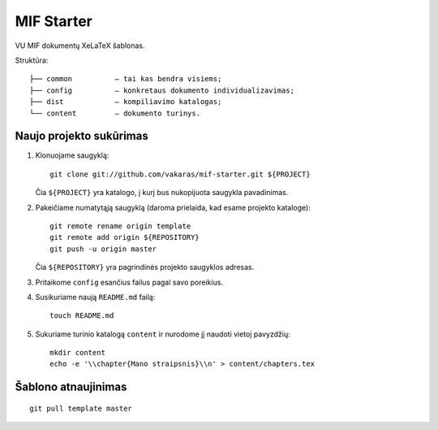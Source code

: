 ===========
MIF Starter
===========

VU MIF dokumentų XeLaTeX šablonas.

Struktūra::

    ├── common          – tai kas bendra visiems;
    ├── config          – konkretaus dokumento individualizavimas;
    ├── dist            – kompiliavimo katalogas;
    └── content         – dokumento turinys.

Naujo projekto sukūrimas
========================


#.  Klonuojame saugyklą::

        git clone git://github.com/vakaras/mif-starter.git ${PROJECT}

    Čia ``${PROJECT}`` yra katalogo, į kurį bus nukopijuota saugykla
    pavadinimas.

#.  Pakeičiame numatytąją saugyklą (daroma prielaida, kad esame
    projekto kataloge)::

        git remote rename origin template
        git remote add origin ${REPOSITORY}
        git push -u origin master

    Čia ``${REPOSITORY}`` yra pagrindinės projekto saugyklos adresas.

#.  Pritaikome ``config`` esančius failus pagal savo poreikius.
#.  Susikuriame naują ``README.md`` failą::

        touch README.md

#.  Sukuriame turinio katalogą ``content`` ir nurodome jį naudoti vietoj
    pavyzdžių::

        mkdir content
        echo -e '\\chapter{Mano straipsnis}\\n' > content/chapters.tex

Šablono atnaujinimas
====================

::

    git pull template master
